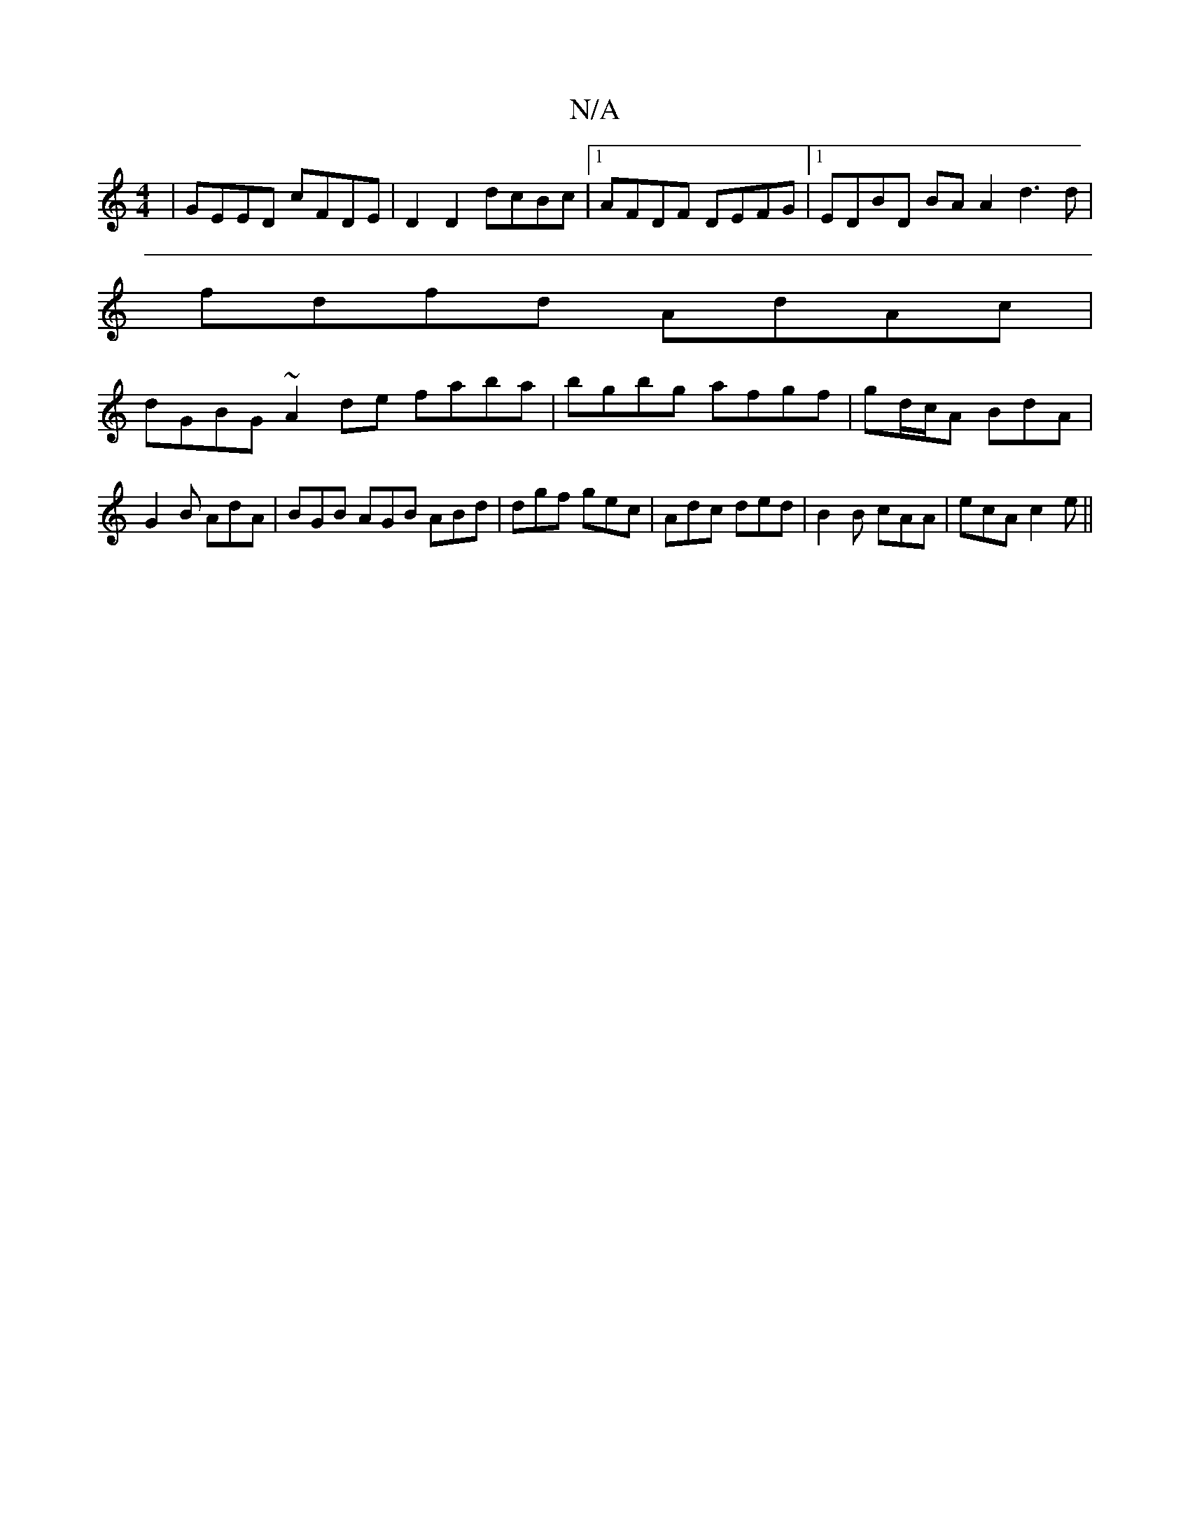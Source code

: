 X:1
T:N/A
M:4/4
R:N/A
K:Cmajor
| GEED cFDE | D2 D2 dcBc |1 AFDF DEFG |1 EDBD BA A2 d3 d |
fdfd AdAc |
dGBG ~A2 de faba|bgbg afgf | gd/c/A BdA | G2B AdA | BGB AGB ABd|dgf gec|Adc ded|B2B cAA|ecA c2e||

dcBA GABc |DGGB A2 fd|ee_eg a2